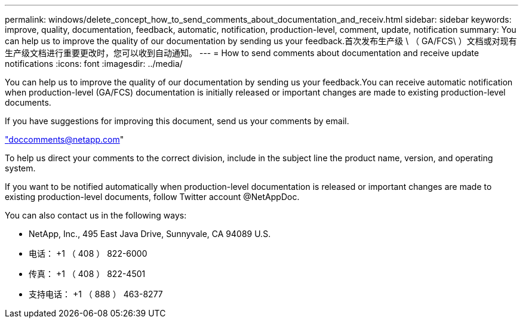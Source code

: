 ---
permalink: windows/delete_concept_how_to_send_comments_about_documentation_and_receiv.html 
sidebar: sidebar 
keywords: improve, quality, documentation, feedback, automatic, notification, production-level, comment, update, notification 
summary: You can help us to improve the quality of our documentation by sending us your feedback.首次发布生产级 \ （ GA/FCS\ ）文档或对现有生产级文档进行重要更改时，您可以收到自动通知。 
---
= How to send comments about documentation and receive update notifications
:icons: font
:imagesdir: ../media/


[role="lead"]
You can help us to improve the quality of our documentation by sending us your feedback.You can receive automatic notification when production-level (GA/FCS) documentation is initially released or important changes are made to existing production-level documents.

If you have suggestions for improving this document, send us your comments by email.

link:mailto:doccomments@netapp.com["doccomments@netapp.com"]

To help us direct your comments to the correct division, include in the subject line the product name, version, and operating system.

If you want to be notified automatically when production-level documentation is released or important changes are made to existing production-level documents, follow Twitter account @NetAppDoc.

You can also contact us in the following ways:

* NetApp, Inc., 495 East Java Drive, Sunnyvale, CA 94089 U.S.
* 电话： +1 （ 408 ） 822-6000
* 传真： +1 （ 408 ） 822-4501
* 支持电话： +1 （ 888 ） 463-8277

